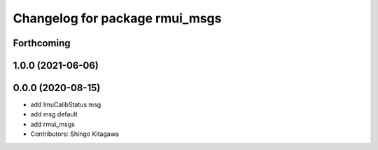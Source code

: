 ^^^^^^^^^^^^^^^^^^^^^^^^^^^^^^^
Changelog for package rmui_msgs
^^^^^^^^^^^^^^^^^^^^^^^^^^^^^^^

Forthcoming
-----------

1.0.0 (2021-06-06)
------------------

0.0.0 (2020-08-15)
------------------
* add ImuCalibStatus msg
* add msg default
* add rmui_msgs
* Contributors: Shingo Kitagawa
